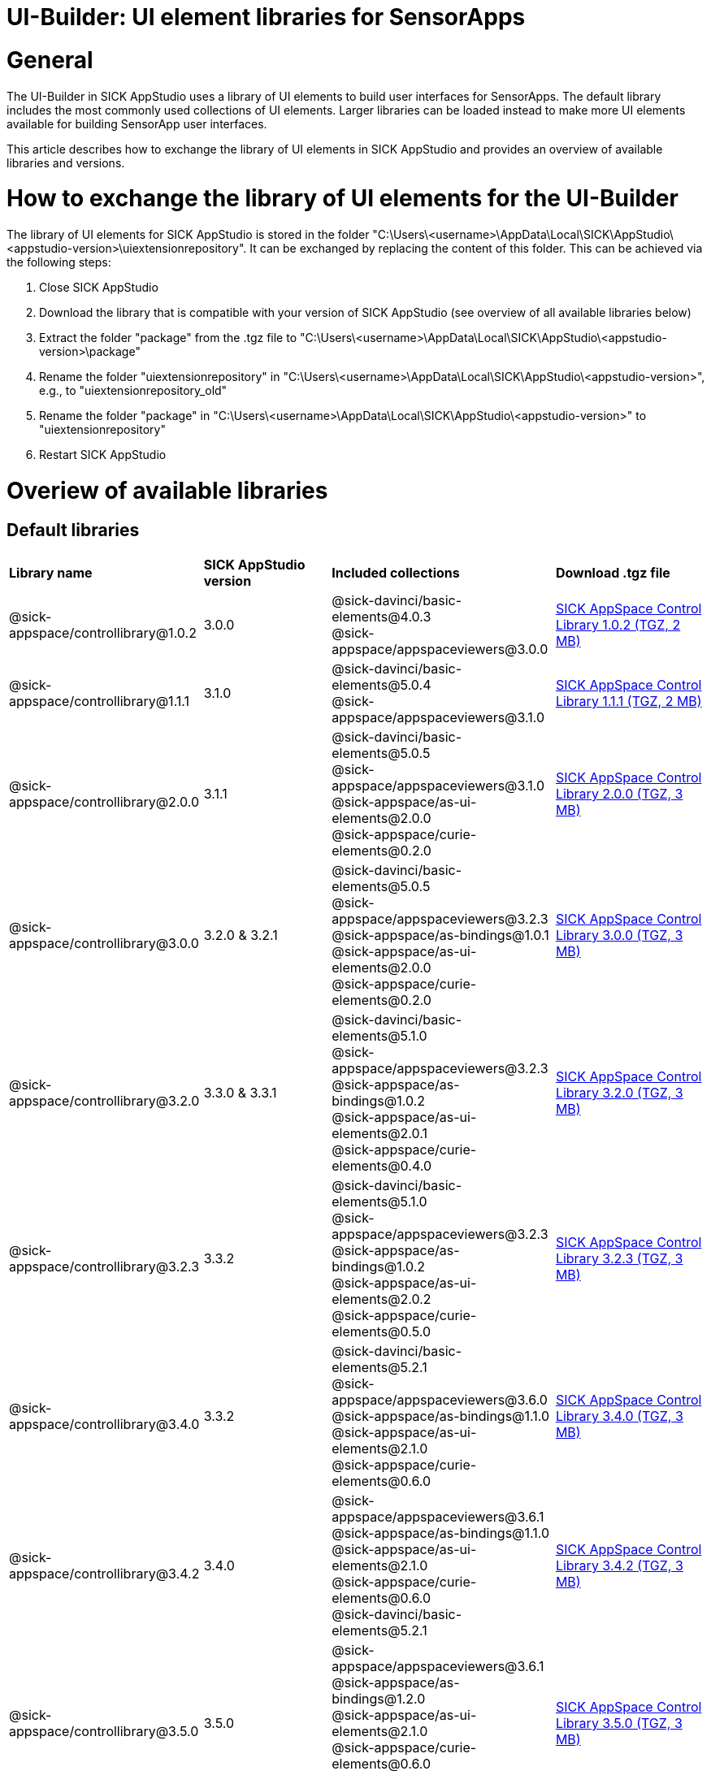 = UI-Builder: UI element libraries for SensorApps

# General
The UI-Builder in SICK AppStudio uses a library of UI elements to build user interfaces for SensorApps. The default library includes the most commonly used collections of UI elements. Larger libraries can be loaded instead to make more UI elements available for building SensorApp user interfaces.

This article describes how to exchange the library of UI elements in SICK AppStudio and provides an overview of available libraries and versions.

# How to exchange the library of UI elements for the UI-Builder
The library of UI elements for SICK AppStudio is stored in the folder "C:\Users\<username>\AppData\Local\SICK\AppStudio\<appstudio-version>\uiextensionrepository". It can be exchanged by replacing the content of this folder. This can be achieved via the following steps:

. Close SICK AppStudio
. Download the library that is compatible with your version of SICK AppStudio (see overview of all available libraries below)
. Extract the folder "package" from the .tgz file to "C:\Users\<username>\AppData\Local\SICK\AppStudio\<appstudio-version>\package"
. Rename the folder "uiextensionrepository" in "C:\Users\<username>\AppData\Local\SICK\AppStudio\<appstudio-version>", e.g., to "uiextensionrepository_old"
. Rename the folder "package" in "C:\Users\<username>\AppData\Local\SICK\AppStudio\<appstudio-version>" to "uiextensionrepository"
. Restart SICK AppStudio

# Overiew of available libraries
## Default libraries
[cols="28%,20%,28%,24%""]
|===
| *Library name* | *SICK AppStudio version* | *Included collections* | *Download .tgz file*
| @sick-appspace/controllibrary@1.0.2
| 3.0.0
| @sick-davinci/basic-elements@4.0.3 +
  @sick-appspace/appspaceviewers@3.0.0
| link:https://supportportal.sick.com/file/74cd39d1-f070-4f6b-bdab-313f3bd6ae41/[SICK AppSpace Control Library 1.0.2 (TGZ, 2 MB)]

| @sick-appspace/controllibrary@1.1.1
| 3.1.0
| @sick-davinci/basic-elements@5.0.4 +
  @sick-appspace/appspaceviewers@3.1.0
| link:https://supportportal.sick.com/file/4278aef0-5fa7-439d-81fc-210604b3f9ac/[SICK AppSpace Control Library 1.1.1 (TGZ, 2 MB)]

| @sick-appspace/controllibrary@2.0.0
| 3.1.1
| @sick-davinci/basic-elements@5.0.5 +
  @sick-appspace/appspaceviewers@3.1.0 +
  @sick-appspace/as-ui-elements@2.0.0 +
  @sick-appspace/curie-elements@0.2.0
| link:https://supportportal.sick.com/file/11234c4a-257e-4f2a-aed2-c01b3939b50d/[SICK AppSpace Control Library 2.0.0 (TGZ, 3 MB)]

| @sick-appspace/controllibrary@3.0.0
| 3.2.0 & 3.2.1
| @sick-davinci/basic-elements@5.0.5 +
  @sick-appspace/appspaceviewers@3.2.3 +
  @sick-appspace/as-bindings@1.0.1 +
  @sick-appspace/as-ui-elements@2.0.0 +
  @sick-appspace/curie-elements@0.2.0
| link:https://supportportal.sick.com/file/f438fda7-06ca-4f32-8c44-86a28cb4cafd/[SICK AppSpace Control Library 3.0.0 (TGZ, 3 MB)]

| @sick-appspace/controllibrary@3.2.0
| 3.3.0 & 3.3.1
| @sick-davinci/basic-elements@5.1.0 +
  @sick-appspace/appspaceviewers@3.2.3 +
  @sick-appspace/as-bindings@1.0.2 +
  @sick-appspace/as-ui-elements@2.0.1 +
  @sick-appspace/curie-elements@0.4.0
| link:https://supportportal.sick.com/file/62ca6adb-e25d-4930-a3db-faf25d8c0246/[SICK AppSpace Control Library 3.2.0 (TGZ, 3 MB)]

| @sick-appspace/controllibrary@3.2.3
| 3.3.2
| @sick-davinci/basic-elements@5.1.0 +
  @sick-appspace/appspaceviewers@3.2.3 +
  @sick-appspace/as-bindings@1.0.2 +
  @sick-appspace/as-ui-elements@2.0.2 +
  @sick-appspace/curie-elements@0.5.0
| link:https://supportportal.sick.com/file/9c642692-f7fc-49a7-8975-d2bef1ed703f/[SICK AppSpace Control Library 3.2.3 (TGZ, 3 MB)]

| @sick-appspace/controllibrary@3.4.0
| 3.3.2
| @sick-davinci/basic-elements@5.2.1 +
  @sick-appspace/appspaceviewers@3.6.0 +
  @sick-appspace/as-bindings@1.1.0 +
  @sick-appspace/as-ui-elements@2.1.0 +
  @sick-appspace/curie-elements@0.6.0
| link:https://supportportal.sick.com/file/326dd2b5-4015-4522-8024-6cd1cb0f21c0/[SICK AppSpace Control Library 3.4.0 (TGZ, 3 MB)]

| @sick-appspace/controllibrary@3.4.2
| 3.4.0
| @sick-appspace/appspaceviewers@3.6.1 +
  @sick-appspace/as-bindings@1.1.0 +
  @sick-appspace/as-ui-elements@2.1.0 +
  @sick-appspace/curie-elements@0.6.0 +
  @sick-davinci/basic-elements@5.2.1
| link:https://supportportal.sick.com/file/d9248f1a-d9e5-4a94-8f53-d327f8498276/[SICK AppSpace Control Library 3.4.2 (TGZ, 3 MB)]

| @sick-appspace/controllibrary@3.5.0
| 3.5.0
| @sick-appspace/appspaceviewers@3.6.1 +
  @sick-appspace/as-bindings@1.2.0 +
  @sick-appspace/as-ui-elements@2.1.0 +
  @sick-appspace/curie-elements@0.6.0 +
  @sick-davinci/basic-elements@5.3.2
| link:https://supportportal.sick.com/file/c442c1c4-804b-41c8-9845-7bf8d64b82bd/[SICK AppSpace Control Library 3.5.0 (TGZ, 3 MB)]

| @sick-appspace/controllibrary@3.6.0
| 3.6.0
| @sick-appspace/appspaceviewers@3.6.1 +
  @sick-appspace/as-bindings@1.2.1 +
  @sick-appspace/as-ui-elements@2.2.0 +
  @sick-appspace/curie-elements@0.7.0 +
  @sick-davinci/basic-elements@5.4.2
| link:https://supportportal.sick.com/file/1a325e38-22ea-4e35-a07d-0a843ed632fe/[SICK AppSpace Control Library 3.6.0 (TGZ, 3 MB)]

| @sick-appspace/controllibrary@3.7.1
| 3.7.0
| @sick-appspace/appspaceviewers@3.9.0 +
  @sick-appspace/as-bindings@1.2.3 +
  @sick-appspace/as-ui-elements@2.3.1 +
  @sick-appspace/curie-elements@0.9.0 +
  @sick-davinci/basic-elements@5.5.2
| link:https://supportportal.sick.com/file/8d859939-0adb-432c-a5c4-87160338ad58/[SICK AppSpace Control Library 3.7.1 (TGZ, 3 MB)]

| @sick-appspace/controllibrary@3.9.0
| 3.8.0
| @sick-appspace/appspaceviewers@3.10.2 +
  @sick-appspace/as-bindings@1.4.0 +
  @sick-appspace/as-ui-elements@2.4.1 +
  @sick-appspace/curie-elements@0.10.0 +
  @sick-davinci/basic-elements@5.6.3
| link:https://supportportal.sick.com/file/dfc921c2-0975-462b-814a-f2656a49ceb0/[SICK AppSpace Control Library 3.9.0 (TGZ, 4 MB)]

| @sick-appspace/control-library@4.0.0
| 3.9.0
| @sick-appspace/appspaceviewers@3.11.0 +
  @sick-appspace/as-bindings@2.0.1 +
  @sick-appspace/as-ui-elements@2.4.2 +
  @sick-appspace/curie-elements@0.10.1 +
  @sick-davinci/basic-elements@5.6.4
| link:https://supportportal.sick.com/file/39223af0-a4bd-41b8-abf6-456e44ea6fbb/[SICK AppSpace Control Library 4.0.0 (TGZ, 4 MB)]

| @sick-appspace/control-library@4.0.1
| 3.9.1
| @sick-appspace/appspaceviewers@3.11.0 +
  @sick-appspace/as-bindings@2.0.2 +
  @sick-appspace/as-ui-elements@2.4.3 +
  @sick-appspace/curie-elements@0.10.2 +
  @sick-davinci/basic-elements@5.6.4
| link:https://supportportal.sick.com/file/093a595b-f663-4450-a578-f25a122a241d/[SICK AppSpace Control Library 4.0.1 (TGZ, 4 MB)]

| @sick-appspace/control-library@4.0.2
| 3.9.2
| @sick-appspace/appspaceviewers@3.11.0 +
  @sick-appspace/as-bindings@2.0.2 +
  @sick-appspace/as-ui-elements@2.4.4 +
  @sick-appspace/curie-elements@0.10.2 +
  @sick-davinci/basic-elements@5.6.5
| link:https://supportportal.sick.com/file/0c485604-95c6-462c-94e2-a1951085cf3f/[SICK AppSpace Control Library 4.0.2 (TGZ, 4 MB)]

|===

## Extended libraries
[cols="28%,20%,28%,24%""]
|===
| *Library name* | *SICK AppStudio version* | *Included collections* | *Download .tgz file*
| @sick-appspace/extendedcontrollibrary@1.0.0
| 3.0.0
| @sick-davinci/basic-elements@4.0.3 +
  @sick-appspace/appspaceviewers@3.0.0 +
  @sick-davinci/vision-elements@1.1.0 +
  @sick-davinci/dashboard-elements@1.2.0
| link:https://supportportal.sick.com/file/06e558fc-2f28-4bca-8ad5-e9322c2e4b07/[SICK AppSpace Extended Control Library 1.0.0 (TGZ, 44 MB)]

| @sick-appspace/extendedcontrollibrary@1.1.1
| 3.1.0
| @sick-davinci/basic-elements@5.0.4 +
  @sick-appspace/appspaceviewers@3.1.0 +
  @sick-davinci/vision-elements@1.1.0 +
  @sick-davinci/dashboard-elements@1.2.0
| link:https://supportportal.sick.com/file/4f02bd92-cb74-43fd-94bf-f321a63fe0af/[SICK AppSpace Extended Control Library 1.1.1 (TGZ, 44 MB)]

| @sick-appspace/extendedcontrollibrary@2.0.1
| 3.1.1
| @sick-davinci/basic-elements@5.0.5 +
  @sick-appspace/appspaceviewers@3.1.0 +
  @sick-appspace/as-ui-elements@2.0.0 +
  @sick-appspace/curie-elements@0.2.0 +
  @sick-davinci/vision-elements@1.1.0 +
  @sick-davinci/dashboard-elements@1.2.2
| link:https://supportportal.sick.com/file/a055f393-4bfb-482c-92be-6286f5a1d07a/[SICK AppSpace Extended Control Library 2.0.1 (TGZ, 46 MB)]

| @sick-appspace/extendedcontrollibrary@3.0.0
| 3.2.0 & 3.2.1
| @sick-davinci/basic-elements@5.0.5 +
  @sick-appspace/appspaceviewers@3.2.3 +
  @sick-appspace/as-bindings@1.0.1 +
  @sick-appspace/as-ui-elements@2.0.0 +
  @sick-appspace/curie-elements@0.2.0 +
  @sick-davinci/vision-elements@1.1.0 +
  @sick-davinci/dashboard-elements@1.2.2
| link:https://supportportal.sick.com/file/4ae6411d-a7cd-4527-9fe7-c246952c64ae/[SICK AppSpace Extended Control Library 3.0.0 (TGZ, 46 MB)]

| @sick-appspace/extendedcontrollibrary@4.0.0
| 3.3.0 & 3.3.1
| @sick-davinci/basic-elements@5.1.0 +
  @sick-appspace/appspaceviewers@3.2.3 +
  @sick-appspace/as-bindings@1.0.2 +
  @sick-appspace/as-ui-elements@2.0.1 +
  @sick-appspace/curie-elements@0.4.0 +
  @sick-davinci/visual-elements@2.0.0 +
  @sick-davinci/dashboard-elements@2.0.0
| link:https://supportportal.sick.com/file/5e41b040-071b-4cfb-9f16-8971aee10fa2/[SICK AppSpace Extended Control Library 4.0.0 (TGZ, 10 MB)]

| @sick-appspace/extendedcontrollibrary@4.0.3
| 3.3.2
| @sick-davinci/basic-elements@5.1.0 +
  @sick-appspace/appspaceviewers@3.2.3 +
  @sick-appspace/as-bindings@1.0.2 +
  @sick-appspace/as-ui-elements@2.0.2 +
  @sick-appspace/curie-elements@0.5.0 +
  @sick-davinci/visual-elements@2.0.0 +
  @sick-davinci/dashboard-elements@2.0.0
| link:https://supportportal.sick.com/file/dc51541d-470f-4f0a-8ad3-8b84bab86cb7/[SICK AppSpace Extended Control Library 4.0.3 (TGZ, 10 MB)]

| @sick-appspace/extendedcontrollibrary@5.0.1
| 3.4.0
| @sick-appspace/appspaceviewers@3.6.1 +
  @sick-appspace/as-bindings@1.1.0 +
  @sick-appspace/as-ui-elements@2.1.0 +
  @sick-appspace/curie-elements@0.6.0 +
  @sick-davinci/basic-elements@5.2.1 +
  @sick-davinci/dashboard-elements@4.0.2 +
  @sick-davinci/visual-elements@2.0.1
| link:https://supportportal.sick.com/file/70525008-41c2-4ab8-b6b6-2e35cf434843/[SICK AppSpace Extended Control Library 5.0.1 (TGZ, 10 MB)]

| @sick-appspace/extendedcontrollibrary@5.1.0
| 3.5.0
| @sick-appspace/appspaceviewers@3.6.1 +
  @sick-appspace/as-bindings@1.2.0 +
  @sick-appspace/as-ui-elements@2.1.0 +
  @sick-appspace/curie-elements@0.6.0 +
  @sick-davinci/basic-elements@5.3.2 +
  @sick-davinci/dashboard-elements@4.0.2 +
  @sick-davinci/visual-elements@2.0.1
| link:https://supportportal.sick.com/file/95f4e6bd-e518-499c-af18-0c79cb65e1d7/[SICK AppSpace Extended Control Library 5.1.0 (TGZ, 11 MB)]

| @sick-appspace/extendedcontrollibrary@5.1.1
| 3.5.0
| @sick-appspace/appspaceviewers@3.6.1 +
  @sick-appspace/as-bindings@1.2.0 +
  @sick-appspace/as-ui-elements@2.1.0 +
  @sick-appspace/curie-elements@0.6.0 +
  @sick-davinci/basic-elements@5.3.2 +
  @sick-davinci/dashboard-elements@4.0.2 +
  @sick-davinci/visual-elements@2.0.1
| link:https://supportportal.sick.com/file/aa9afd21-b8a7-4a44-a1bf-71cd5fd61a71/[SICK AppSpace Extended Control Library 5.1.1 (TGZ, 11 MB)]

| @sick-appspace/extendedcontrollibrary@5.2.0
| 3.6.0
| @sick-appspace/appspaceviewers@3.6.1 +
  @sick-appspace/as-bindings@1.2.1 +
  @sick-appspace/as-ui-elements@2.2.0 +
  @sick-appspace/curie-elements@0.7.0 +
  @sick-davinci/basic-elements@5.4.2 +
  @sick-davinci/dashboard-elements@4.1.0 +
  @sick-davinci/visual-elements@2.0.1
| link:https://supportportal.sick.com/file/4a1641b7-980f-49ab-8bcb-81a62b0f4734/[SICK AppSpace Extended Control Library 5.2.0 (TGZ, 12 MB)]

| @sick-appspace/extendedcontrollibrary@6.0.0
| 3.7.0
| @sick-appspace/appspaceviewers@3.9.0 +
  @sick-appspace/as-bindings@1.2.3 +
  @sick-appspace/as-ui-elements@2.3.1 +
  @sick-appspace/curie-elements@0.9.0 +
  @sick-davinci/basic-elements@5.5.2 +
  @sick-davinci/dashboard-elements@5.1.0 +
  @sick-davinci/visual-elements@2.0.1
| link:https://supportportal.sick.com/file/0ab519b5-5828-4b80-846e-08714e1863e7/[SICK AppSpace Extended Control Library 6.0.0 (TGZ, 12 MB)]

| @sick-appspace/extendedcontrollibrary@7.0.0
| 3.8.0
| @sick-appspace/appspaceviewers@3.10.2 +
  @sick-appspace/as-bindings@1.4.0 +
  @sick-appspace/as-ui-elements@2.4.1 +
  @sick-appspace/curie-elements@0.10.0 +
  @sick-davinci/basic-elements@5.6.3 +
  @sick-davinci/dashboard-elements@6.2.0 +
  @sick-davinci/visual-elements@2.1.0
| link:https://supportportal.sick.com/file/d9065570-00ef-4bf9-81d2-bb9ba83d5ae6/[SICK AppSpace Extended Control Library 7.0.0 (TGZ, 14 MB)]

| @sick-appspace/extended-control-library@8.0.0
| 3.9.0
| @sick-appspace/appspaceviewers@3.11.0 +
  @sick-appspace/as-bindings@2.0.1 +
  @sick-appspace/as-ui-elements@2.4.2 +
  @sick-appspace/curie-elements@0.10.1 +
  @sick-davinci/basic-elements@5.6.4 +
  @sick-davinci/dashboard-elements@6.4.1 +
  @sick-davinci/visual-elements@2.1.1
| link:https://supportportal.sick.com/file/e48447a7-bbe6-4211-84b4-b8cfd8f7b8f4/[SICK AppSpace Extended Control Library 8.0.0 (TGZ, 17 MB)]

| @sick-appspace/extended-control-library@8.0.1
| 3.9.1
| @sick-appspace/appspaceviewers@3.11.0 +
  @sick-appspace/as-bindings@2.0.2 +
  @sick-appspace/as-ui-elements@2.4.3 +
  @sick-appspace/curie-elements@0.10.2 +
  @sick-davinci/basic-elements@5.6.4 +
  @sick-davinci/dashboard-elements@6.4.1 +
  @sick-davinci/visual-elements@2.1.2
| link:https://supportportal.sick.com/file/b13502d3-ecda-478e-9d6b-276c0dcac8e8/[SICK AppSpace Extended Control Library 8.0.1 (TGZ, 17 MB)]

| @sick-appspace/extended-control-library@8.0.2
| 3.9.2
| @sick-appspace/appspaceviewers@3.11.0 +
  @sick-appspace/as-bindings@2.0.2 +
  @sick-appspace/as-ui-elements@2.4.4 +
  @sick-appspace/curie-elements@0.10.2 +
  @sick-davinci/basic-elements@5.6.5 +
  @sick-davinci/dashboard-elements@6.4.1 +
  @sick-davinci/visual-elements@2.1.2
| link:https://supportportal.sick.com/file/f443a1f4-aefe-4c04-8617-2f3a7d9cfcdf/[SICK AppSpace Extended Control Library 8.0.2 (TGZ, 17 MB)]

|===

